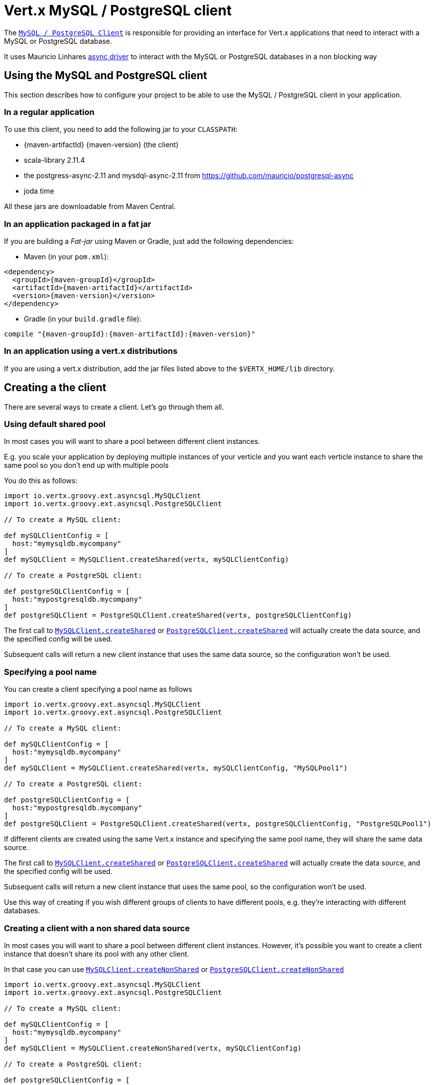 = Vert.x MySQL / PostgreSQL client

The `link:../../groovydoc/io/vertx/groovy/ext/asyncsql/AsyncSQLClient.html[MySQL / PostgreSQL Client]` is responsible for providing an
interface for Vert.x applications that need to interact with a MySQL or PostgreSQL database.

It uses Mauricio Linhares https://github.com/mauricio/postgresql-async[async driver] to interact with the MySQL
or PostgreSQL databases in a non blocking way

== Using the MySQL and PostgreSQL client

This section describes how to configure your project to be able to use the MySQL / PostgreSQL client in your
application.

=== In a regular application

To use this client, you need to add the following jar to your `CLASSPATH`:

* {maven-artifactId} {maven-version} (the client)
* scala-library 2.11.4
* the postgress-async-2.11 and mysdql-async-2.11 from https://github.com/mauricio/postgresql-async
* joda time

All these jars are downloadable from Maven Central.

=== In an application packaged in a fat jar

If you are building a _Fat-jar_ using Maven or Gradle, just add the following dependencies:

* Maven (in your `pom.xml`):

[source,xml,subs="+attributes"]
----
<dependency>
  <groupId>{maven-groupId}</groupId>
  <artifactId>{maven-artifactId}</artifactId>
  <version>{maven-version}</version>
</dependency>
----

* Gradle (in your `build.gradle` file):

[source,groovy,subs="+attributes"]
----
compile "{maven-groupId}:{maven-artifactId}:{maven-version}"
----

=== In an application using a vert.x distributions

If you are using a vert.x distribution, add the jar files listed above to the `$VERTX_HOME/lib` directory.

== Creating a the client

There are several ways to create a client. Let's go through them all.

=== Using default shared pool

In most cases you will want to share a pool between different client instances.

E.g. you scale your application by deploying multiple instances of your verticle and you want each verticle instance
to share the same pool so you don't end up with multiple pools

You do this as follows:

[source,java]
----
import io.vertx.groovy.ext.asyncsql.MySQLClient
import io.vertx.groovy.ext.asyncsql.PostgreSQLClient

// To create a MySQL client:

def mySQLClientConfig = [
  host:"mymysqldb.mycompany"
]
def mySQLClient = MySQLClient.createShared(vertx, mySQLClientConfig)

// To create a PostgreSQL client:

def postgreSQLClientConfig = [
  host:"mypostgresqldb.mycompany"
]
def postgreSQLClient = PostgreSQLClient.createShared(vertx, postgreSQLClientConfig)


----

The first call to `link:../../groovydoc/io/vertx/groovy/ext/asyncsql/MySQLClient.html#createShared(io.vertx.core.Vertx,%20io.vertx.core.json.JsonObject)[MySQLClient.createShared]`
or `link:../../groovydoc/io/vertx/groovy/ext/asyncsql/PostgreSQLClient.html#createShared(io.vertx.core.Vertx,%20io.vertx.core.json.JsonObject)[PostgreSQLClient.createShared]`
will actually create the data source, and the specified config will be used.

Subsequent calls will return a new client instance that uses the same data source, so the configuration won't be used.

=== Specifying a pool name

You can create a client specifying a pool name as follows

[source,java]
----
import io.vertx.groovy.ext.asyncsql.MySQLClient
import io.vertx.groovy.ext.asyncsql.PostgreSQLClient

// To create a MySQL client:

def mySQLClientConfig = [
  host:"mymysqldb.mycompany"
]
def mySQLClient = MySQLClient.createShared(vertx, mySQLClientConfig, "MySQLPool1")

// To create a PostgreSQL client:

def postgreSQLClientConfig = [
  host:"mypostgresqldb.mycompany"
]
def postgreSQLClient = PostgreSQLClient.createShared(vertx, postgreSQLClientConfig, "PostgreSQLPool1")


----

If different clients are created using the same Vert.x instance and specifying the same pool name, they will
share the same data source.

The first call to `link:../../groovydoc/io/vertx/groovy/ext/asyncsql/MySQLClient.html#createShared(io.vertx.core.Vertx,%20io.vertx.core.json.JsonObject,%20java.lang.String)[MySQLClient.createShared]`
or `link:../../groovydoc/io/vertx/groovy/ext/asyncsql/PostgreSQLClient.html#createShared(io.vertx.core.Vertx,%20io.vertx.core.json.JsonObject,%20java.lang.String)[PostgreSQLClient.createShared]`
will actually create the data source, and the specified config will be used.

Subsequent calls will return a new client instance that uses the same pool, so the configuration won't be used.

Use this way of creating if you wish different groups of clients to have different pools, e.g. they're
interacting with different databases.

=== Creating a client with a non shared data source

In most cases you will want to share a pool between different client instances.
However, it's possible you want to create a client instance that doesn't share its pool with any other client.

In that case you can use `link:../../groovydoc/io/vertx/groovy/ext/asyncsql/MySQLClient.html#createNonShared(io.vertx.core.Vertx,%20io.vertx.core.json.JsonObject)[MySQLClient.createNonShared]`
or `link:../../groovydoc/io/vertx/groovy/ext/asyncsql/PostgreSQLClient.html#createNonShared(io.vertx.core.Vertx,%20io.vertx.core.json.JsonObject)[PostgreSQLClient.createNonShared]`

[source,java]
----
import io.vertx.groovy.ext.asyncsql.MySQLClient
import io.vertx.groovy.ext.asyncsql.PostgreSQLClient

// To create a MySQL client:

def mySQLClientConfig = [
  host:"mymysqldb.mycompany"
]
def mySQLClient = MySQLClient.createNonShared(vertx, mySQLClientConfig)

// To create a PostgreSQL client:

def postgreSQLClientConfig = [
  host:"mypostgresqldb.mycompany"
]
def postgreSQLClient = PostgreSQLClient.createNonShared(vertx, postgreSQLClientConfig)


----

This is equivalent to calling `link:../../groovydoc/io/vertx/groovy/ext/asyncsql/MySQLClient.html#createShared(io.vertx.core.Vertx,%20io.vertx.core.json.JsonObject,%20java.lang.String)[MySQLClient.createShared]`
or `link:../../groovydoc/io/vertx/groovy/ext/asyncsql/PostgreSQLClient.html#createShared(io.vertx.core.Vertx,%20io.vertx.core.json.JsonObject,%20java.lang.String)[PostgreSQLClient.createShared]`
with a unique pool name each time.

== Closing the client

You can hold on to the client for a long time (e.g. the life-time of your verticle), but once you have finished with
it, you should close it using `link:../../groovydoc/io/vertx/groovy/ext/asyncsql/AsyncSQLClient.html#close(io.vertx.core.Handler)[close]` or
`link:../../groovydoc/io/vertx/groovy/ext/asyncsql/AsyncSQLClient.html#close()[close]`

== Getting a connection

Use `link:../../groovydoc/io/vertx/groovy/ext/asyncsql/AsyncSQLClient.html#getConnection(io.vertx.core.Handler)[getConnection]` to get a connection.

This will return the connection in the handler when one is ready from the pool.

[source,java]
----

// Now do stuff with it:

client.getConnection({ res ->
  if (res.succeeded()) {

    def connection = res.result()

    // Got a connection

  } else {
    // Failed to get connection - deal with it
  }
})


----

Once you've finished with the connection make sure you close it afterwards.

The connection is an instance of `link:../../groovydoc/io/vertx/groovy/ext/sql/SQLConnection.html[SQLConnection]` which is a common interface used by
othe SQL clients.

You can learn how to use it in the http://foobar[common sql interface] documentation.

=== Note about date and timestamps

Whenever you get dates back from the database, this service will implicitly convert them into ISO 8601
(`yyyy-MM-ddTHH:mm:ss.SSS`) formatted strings. MySQL usually discards milliseconds, so you will regularly see `.000`.

== Configuration

Both the PostgreSql and MySql clients take the same configuration:

----
{
  "host" : <your-host>,
  "port" : <your-port>,
  "maxPoolSize" : <maximum-number-of-open-connections>,
  "username" : <your-username>,
  "password" : <your-password>,
  "database" : <name-of-your-database>
}
----

`host`:: The host of the database. Defaults to `localhost`.
`port`:: The port of the database. Defaults to `5432` for PostgreSQL and `3306` for MySQL.
`maxPoolSize`:: The number of connections that may be kept open. Defaults to `10`.
`username`:: The username to connect to the database. Defaults to `postgres` for PostgreSQL and `root` for MySQL.
`password`:: The password to connect to the database. Default is not set, i.e. it uses no password.
`database`:: The name of the database you want to connect to. Defaults to `test`.
